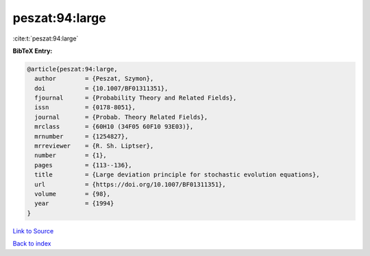 peszat:94:large
===============

:cite:t:`peszat:94:large`

**BibTeX Entry:**

.. code-block:: bibtex

   @article{peszat:94:large,
     author        = {Peszat, Szymon},
     doi           = {10.1007/BF01311351},
     fjournal      = {Probability Theory and Related Fields},
     issn          = {0178-8051},
     journal       = {Probab. Theory Related Fields},
     mrclass       = {60H10 (34F05 60F10 93E03)},
     mrnumber      = {1254827},
     mrreviewer    = {R. Sh. Liptser},
     number        = {1},
     pages         = {113--136},
     title         = {Large deviation principle for stochastic evolution equations},
     url           = {https://doi.org/10.1007/BF01311351},
     volume        = {98},
     year          = {1994}
   }

`Link to Source <https://doi.org/10.1007/BF01311351},>`_


`Back to index <../By-Cite-Keys.html>`_
